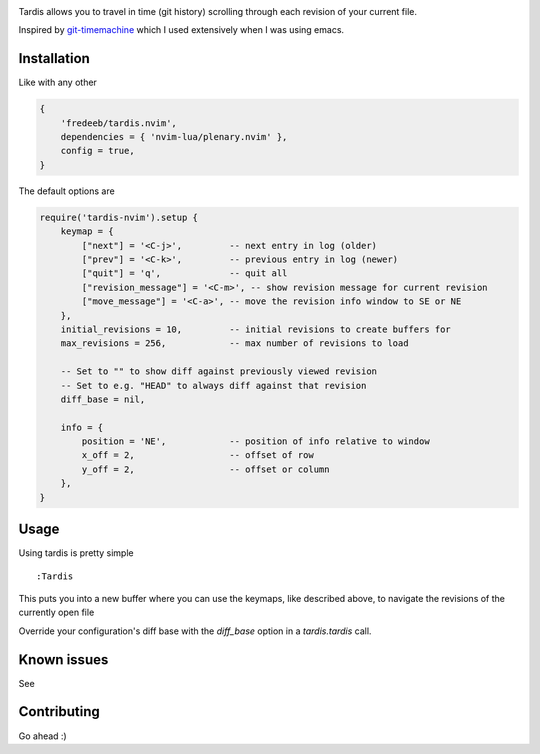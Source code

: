 .. image:: ./assets/tardis.webp

Tardis allows you to travel in time (git history) scrolling through each
revision of your current file.

Inspired by
`git-timemachine <https://github.com/emacsmirror/git-timemachine>`__
which I used extensively when I was using emacs.

Installation
============

Like with any other

.. code:: lua

   {
       'fredeeb/tardis.nvim',
       dependencies = { 'nvim-lua/plenary.nvim' },
       config = true,
   }

The default options are

.. code:: lua

    require('tardis-nvim').setup {
        keymap = {
            ["next"] = '<C-j>',         -- next entry in log (older)
            ["prev"] = '<C-k>',         -- previous entry in log (newer)
            ["quit"] = 'q',             -- quit all
            ["revision_message"] = '<C-m>', -- show revision message for current revision
            ["move_message"] = '<C-a>', -- move the revision info window to SE or NE
        },
        initial_revisions = 10,         -- initial revisions to create buffers for
        max_revisions = 256,            -- max number of revisions to load

        -- Set to "" to show diff against previously viewed revision
        -- Set to e.g. "HEAD" to always diff against that revision
        diff_base = nil,

        info = {
            position = 'NE',            -- position of info relative to window
            x_off = 2,                  -- offset of row
            y_off = 2,                  -- offset or column
        },
    }

Usage
=====

Using tardis is pretty simple

::

   :Tardis

This puts you into a new buffer where you can use the keymaps, like
described above, to navigate the revisions of the currently open file

Override your configuration's diff base with the `diff_base` option in a
`tardis.tardis` call.

.. code:: lua
   require('tardis-nvim').tardis {
       diff_base = "HEAD~2"  -- e.g. would override `""` in the setup
   }


Known issues
============

See |issues|

Contributing
============

Go ahead :)

.. |issues| image:: https://github.com/FredeEB/tardis.nvim/issues
